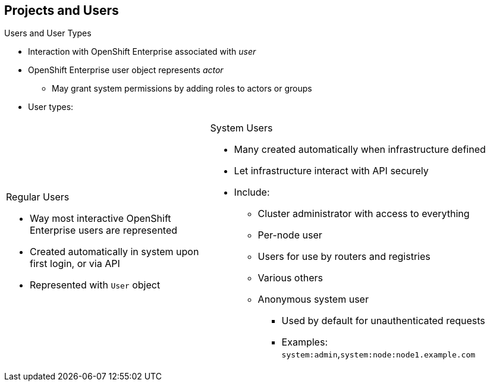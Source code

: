 == Projects and Users


.Users and User Types

* Interaction with OpenShift Enterprise associated with _user_
* OpenShift Enterprise user object represents _actor_
** May grant system permissions by adding roles to actors or groups
* User types:

[.noredheader,cols="2,3"]
|===================================================================
a|.Regular Users
* Way most interactive OpenShift Enterprise users are represented
* Created automatically in system upon first login, or via API
* Represented with `User` object
a|.System Users
* Many created automatically when infrastructure defined
* Let infrastructure interact with API securely
* Include:
** Cluster administrator with access to everything
** Per-node user
** Users for use by routers and registries
** Various others
** Anonymous system user
*** Used by default for
unauthenticated requests
*** Examples: `system:admin`,`system:node:node1.example.com`
|===================================================================

ifdef::showscript[]

=== Transcript

Interaction with OpenShift Enterprise is associated with a _user_.

An OpenShift Enterprise user object represents an _actor_. You can grant
 permissions to actors in the system by adding roles to them or to their groups.

Among the user types that can exist are regular users and system users.

Regular users are how most interactive OpenShift Enterprise users are
 represented. Regular users are created automatically in the system upon first
  login, or you can create them via the API. Regular users are represented with
   the `User` object.

Most system users are created automatically when the infrastructure is defined,
 mainly for the purpose of enabling the infrastructure to interact with the API
  securely.

System users include a cluster administrator, who has access to everything;
 a per-node user; service accounts for use by routers and registries;
  and various others.

There is also an anonymous system user that is used by default for
 unauthenticated requests.
 
endif::showscript[]
